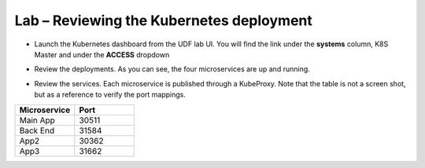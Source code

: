 Lab – Reviewing the Kubernetes deployment
================================================================

-  Launch the Kubernetes dashboard from the UDF lab UI.  You will find the link under the **systems** column, K8S Master and under the **ACCESS** dropdown

|image1.4.1|

-  Review the deployments.  As you can see, the four microservices are up and running.

|image1.4.2|

-  Review the services.  Each microservice is published through a KubeProxy.  Note that the table is not a screen shot, but as a reference to verify the port mappings.

.. list-table::
    :widths: 40 40
    :header-rows: 1

    * - **Microservice**
      - **Port**
    * - Main App
      - 30511
    * - Back End
      - 31584
    * - App2
      - 30362
    * - App3
      - 31662

|image1.4.3|

.. |image1.4.1| image:: /_static/image001-4-1.png
.. |image1.4.2| image:: /_static/image001-4-2.png
.. |image1.4.3| image:: /_static/image001-4-3.png
